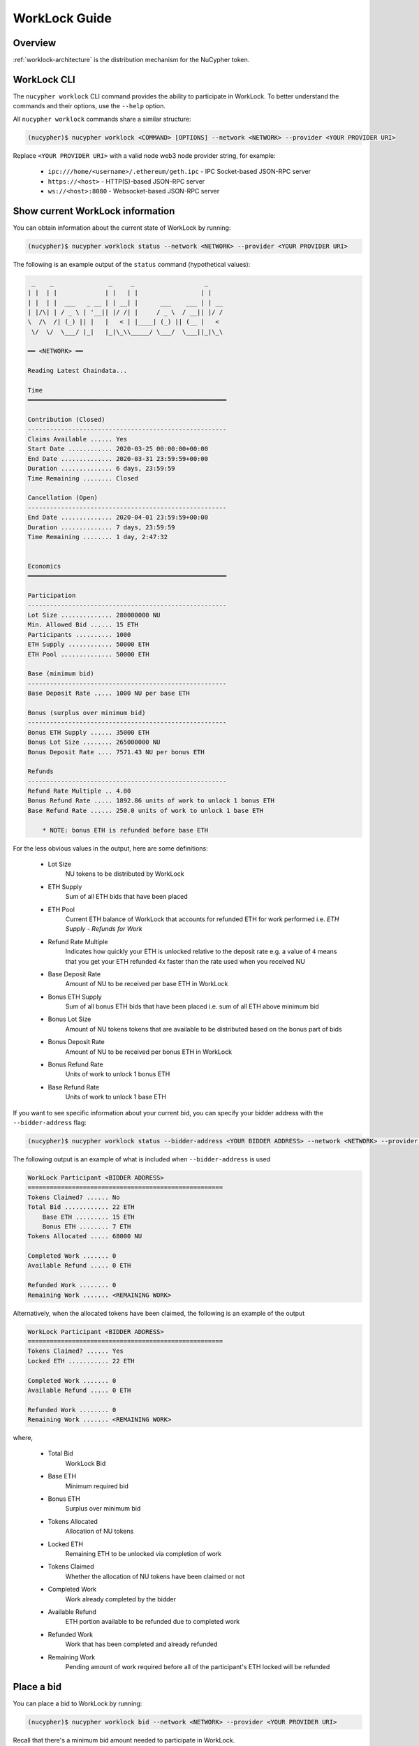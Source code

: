 .. _worklock-guide:

==============
WorkLock Guide
==============

Overview
--------

:ref:`worklock-architecture` is the distribution mechanism for the NuCypher token.


WorkLock CLI
------------

The ``nucypher worklock`` CLI command provides the ability to participate in WorkLock. To better understand the
commands and their options, use the ``--help`` option.

All ``nucypher worklock`` commands share a similar structure:

.. code::

    (nucypher)$ nucypher worklock <COMMAND> [OPTIONS] --network <NETWORK> --provider <YOUR PROVIDER URI>


Replace ``<YOUR PROVIDER URI>`` with a valid node web3 node provider string, for example:

    - ``ipc:///home/<username>/.ethereum/geth.ipc`` - IPC Socket-based JSON-RPC server
    - ``https://<host>`` - HTTP(S)-based JSON-RPC server
    - ``ws://<host>:8080`` - Websocket-based JSON-RPC server

Show current WorkLock information
---------------------------------

You can obtain information about the current state of WorkLock by running:

.. code::

    (nucypher)$ nucypher worklock status --network <NETWORK> --provider <YOUR PROVIDER URI>


The following is an example output of the ``status`` command (hypothetical values):

.. code::

     _    _               _     _                   _
    | |  | |             | |   | |                 | |
    | |  | |  ___   _ __ | | __| |      ___    ___ | | __
    | |/\| | / _ \ | '__|| |/ /| |     / _ \  / __|| |/ /
    \  /\  /| (_) || |   |   < | |____| (_) || (__ |   <
     \/  \/  \___/ |_|   |_|\_\\_____/ \___/  \___||_|\_\

    ══ <NETWORK> ══

    Reading Latest Chaindata...

    Time
    ══════════════════════════════════════════════════════

    Contribution (Closed)
    ------------------------------------------------------
    Claims Available ...... Yes
    Start Date ............ 2020-03-25 00:00:00+00:00
    End Date .............. 2020-03-31 23:59:59+00:00
    Duration .............. 6 days, 23:59:59
    Time Remaining ........ Closed

    Cancellation (Open)
    ------------------------------------------------------
    End Date .............. 2020-04-01 23:59:59+00:00
    Duration .............. 7 days, 23:59:59
    Time Remaining ........ 1 day, 2:47:32


    Economics
    ══════════════════════════════════════════════════════

    Participation
    ------------------------------------------------------
    Lot Size .............. 280000000 NU
    Min. Allowed Bid ...... 15 ETH
    Participants .......... 1000
    ETH Supply ............ 50000 ETH
    ETH Pool .............. 50000 ETH

    Base (minimum bid)
    ------------------------------------------------------
    Base Deposit Rate ..... 1000 NU per base ETH

    Bonus (surplus over minimum bid)
    ------------------------------------------------------
    Bonus ETH Supply ...... 35000 ETH
    Bonus Lot Size ........ 265000000 NU
    Bonus Deposit Rate .... 7571.43 NU per bonus ETH

    Refunds
    ------------------------------------------------------
    Refund Rate Multiple .. 4.00
    Bonus Refund Rate ..... 1892.86 units of work to unlock 1 bonus ETH
    Base Refund Rate ...... 250.0 units of work to unlock 1 base ETH

        * NOTE: bonus ETH is refunded before base ETH


For the less obvious values in the output, here are some definitions:

    - Lot Size
        NU tokens to be distributed by WorkLock
    - ETH Supply
        Sum of all ETH bids that have been placed
    - ETH Pool
        Current ETH balance of WorkLock that accounts for refunded ETH for work performed i.e. `ETH Supply` - `Refunds for Work`
    - Refund Rate Multiple
        Indicates how quickly your ETH is unlocked relative to the deposit rate e.g. a value of ``4`` means that you get your ETH refunded 4x faster than the rate used when you received NU
    - Base Deposit Rate
        Amount of NU to be received per base ETH in WorkLock
    - Bonus ETH Supply
        Sum of all bonus ETH bids that have been placed i.e. sum of all ETH above minimum bid
    - Bonus Lot Size
        Amount of NU tokens tokens that are available to be distributed based on the bonus part of bids
    - Bonus Deposit Rate
        Amount of NU to be received per bonus ETH in WorkLock
    - Bonus Refund Rate
        Units of work to unlock 1 bonus ETH
    - Base Refund Rate
        Units of work to unlock 1 base ETH


If you want to see specific information about your current bid, you can specify your bidder address with the ``--bidder-address`` flag:

.. code::

    (nucypher)$ nucypher worklock status --bidder-address <YOUR BIDDER ADDRESS> --network <NETWORK> --provider <YOUR PROVIDER URI>

The following output is an example of what is included when ``--bidder-address`` is used

.. code::

    WorkLock Participant <BIDDER ADDRESS>
    =====================================================
    Tokens Claimed? ...... No
    Total Bid ............ 22 ETH
        Base ETH ......... 15 ETH
        Bonus ETH ........ 7 ETH
    Tokens Allocated ..... 68000 NU

    Completed Work ....... 0
    Available Refund ..... 0 ETH

    Refunded Work ........ 0
    Remaining Work ....... <REMAINING WORK>

Alternatively, when the allocated tokens have been claimed, the following is an example of the output

.. code::

    WorkLock Participant <BIDDER ADDRESS>
    =====================================================
    Tokens Claimed? ...... Yes
    Locked ETH ........... 22 ETH

    Completed Work ....... 0
    Available Refund ..... 0 ETH

    Refunded Work ........ 0
    Remaining Work ....... <REMAINING WORK>

where,

    - Total Bid
        WorkLock Bid
    - Base ETH
        Minimum required bid
    - Bonus ETH
        Surplus over minimum bid
    - Tokens Allocated
        Allocation of NU tokens
    - Locked ETH
        Remaining ETH to be unlocked via completion of work
    - Tokens Claimed
        Whether the allocation of NU tokens have been claimed or not
    - Completed Work
        Work already completed by the bidder
    - Available Refund
        ETH portion available to be refunded due to completed work
    - Refunded Work
        Work that has been completed and already refunded
    - Remaining Work
        Pending amount of work required before all of the participant's ETH locked will be refunded


Place a bid
-----------

You can place a bid to WorkLock by running:

.. code::

    (nucypher)$ nucypher worklock bid --network <NETWORK> --provider <YOUR PROVIDER URI>


Recall that there's a minimum bid amount needed to participate in WorkLock.


Cancel a bid
------------

You can cancel a bid to WorkLock by running:

.. code::

    (nucypher)$ nucypher worklock cancel-bid --network <NETWORK> --provider <YOUR PROVIDER URI>


Claim your stake
----------------

Once the claiming window is open, you can claim your tokens as a stake in NuCypher:

.. code::

    (nucypher)$ nucypher worklock claim --network <NETWORK> --provider <YOUR PROVIDER URI>


Once claimed, you can check that the stake was created successfully by running:

.. code::

    (nucypher)$ nucypher status stakers --staking-address <YOUR BIDDER ADDRESS> --network {network} --provider <YOUR PROVIDER URI>
    

Check remaining work
--------------------

If you have a stake created from WorkLock, you can check how much work is pending until you can get all your ETH locked in the WorkLock contract back:

.. code::

    (nucypher)$ nucypher worklock remaining-work --network <NETWORK> --provider <YOUR PROVIDER URI>


Refund locked ETH
-----------------

If you've committed some work, you are able to refund proportional part of ETH you've had bid in WorkLock contract:

.. code::

    (nucypher)$ nucypher worklock refund --network <NETWORK> --provider <YOUR PROVIDER URI>
